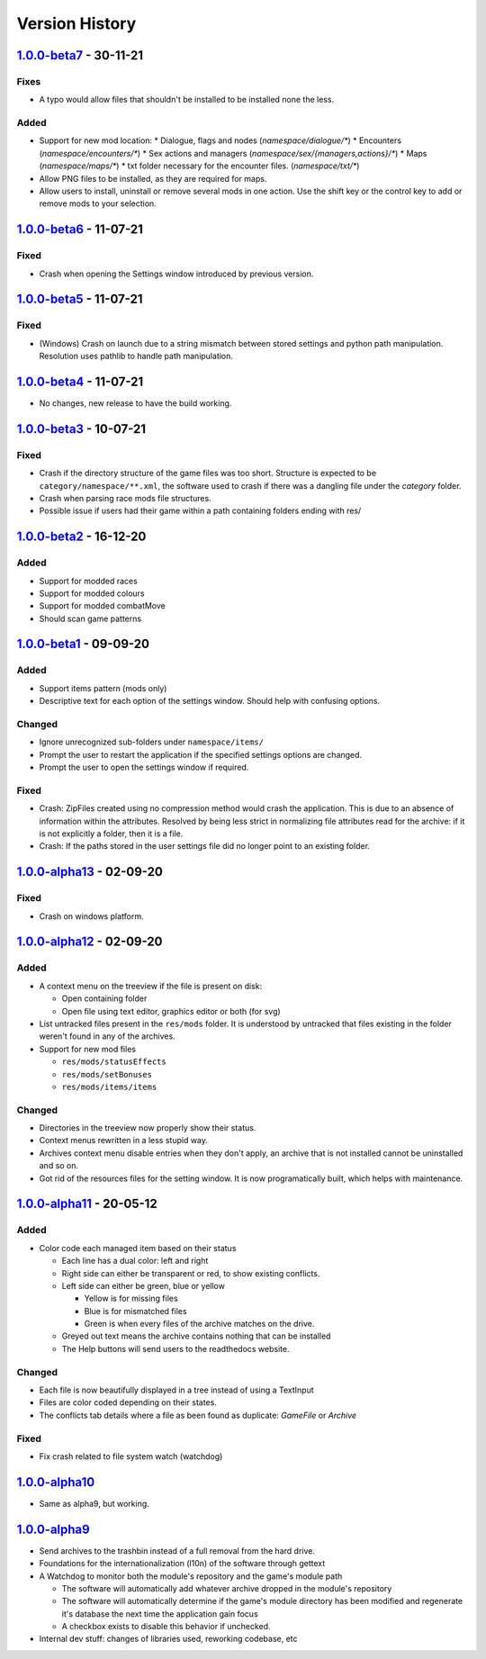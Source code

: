 ===============
Version History
===============

`1.0.0-beta7`_ - 30-11-21
-------------------------
Fixes
~~~~~
* A typo would allow files that shouldn't be installed to be installed none the
  less.

Added
~~~~~
* Support for new mod location:
  * Dialogue, flags and nodes (`namespace/dialogue/*`)
  * Encounters (`namespace/encounters/*`)
  * Sex actions and managers (`namespace/sex/{managers,actions}/*`)
  * Maps (`namespace/maps/*`)
  * txt folder necessary for the encounter files. (`namespace/txt/*`)
* Allow PNG files to be installed, as they are required for maps.
* Allow users to install, uninstall or remove several mods in one action. Use
  the shift key or the control key to add or remove mods to your selection.


`1.0.0-beta6`_ - 11-07-21
-------------------------
Fixed
~~~~~
* Crash when opening the Settings window introduced by previous version.

`1.0.0-beta5`_ - 11-07-21
-------------------------
Fixed
~~~~~
* (Windows) Crash on launch due to a string mismatch between stored settings and
  python path manipulation. Resolution uses pathlib to handle path manipulation.

`1.0.0-beta4`_ - 11-07-21
-------------------------
* No changes, new release to have the build working.

`1.0.0-beta3`_ - 10-07-21
-------------------------
Fixed
~~~~~
* Crash if the directory structure of the game files was too short. Structure
  is expected to be ``category/namespace/**.xml``, the software used to crash
  if there was a dangling file under the *category* folder.
* Crash when parsing race mods file structures.
* Possible issue if users had their game within a path containing folders ending
  with res/

`1.0.0-beta2`_ - 16-12-20
-------------------------
Added
~~~~~
* Support for modded races
* Support for modded colours
* Support for modded combatMove
* Should scan game patterns

`1.0.0-beta1`_ - 09-09-20
-------------------------
Added
~~~~~
* Support items pattern (mods only)
* Descriptive text for each option of the settings window. Should help with
  confusing options.

Changed
~~~~~~~
* Ignore unrecognized sub-folders under ``namespace/items/``
* Prompt the user to restart the application if the specified settings options
  are changed.
* Prompt the user to open the settings window if required.

Fixed
~~~~~
* Crash: ZipFiles created using no compression method would crash the
  application. This is due to an absence of information within the attributes.
  Resolved by being less strict in normalizing file attributes read for the
  archive: if it is not explicitly a folder, then it is a file.
* Crash: If the paths stored in the user settings file did no longer point to an
  existing folder.

`1.0.0-alpha13`_ - 02-09-20
---------------------------
Fixed
~~~~~
* Crash on windows platform.

`1.0.0-alpha12`_ - 02-09-20
---------------------------
Added
~~~~~
* A context menu on the treeview if the file is present on disk:

  * Open containing folder
  * Open file using text editor, graphics editor or both (for svg)

* List untracked files present in the ``res/mods`` folder. It is understood by
  untracked that files existing in the folder weren't found in any of the
  archives.

* Support for new mod files

  * ``res/mods/statusEffects``
  * ``res/mods/setBonuses``
  * ``res/mods/items/items``

Changed
~~~~~~~
* Directories in the treeview now properly show their status.
* Context menus rewritten in a less stupid way.
* Archives context menu disable entries when they don't apply, an archive that
  is not installed cannot be uninstalled and so on.
* Got rid of the resources files for the setting window. It is now
  programatically built, which helps with maintenance.

`1.0.0-alpha11`_ - 20-05-12
---------------------------
Added
~~~~~
* Color code each managed item based on their status

  * Each line has a dual color: left and right
  * Right side can either be transparent or red, to show existing conflicts.
  * Left side can either be green, blue or yellow

    * Yellow is for missing files
    * Blue is for mismatched files
    * Green is when every files of the archive matches on the drive.

  * Greyed out text means the archive contains nothing that can be installed
  * The Help buttons will send users to the readthedocs website.

Changed
~~~~~~~

* Each file is now beautifully displayed in a tree instead of using a TextInput
* Files are color coded depending on their states.
* The conflicts tab details where a file as been found as duplicate: *GameFile*
  or *Archive*

Fixed
~~~~~

* Fix crash related to file system watch (watchdog)

`1.0.0-alpha10`_
----------------

* Same as alpha9, but working.

`1.0.0-alpha9`_
---------------

* Send archives to the trashbin instead of a full removal from the hard drive.
* Foundations for the internationalization (l10n) of the software through
  gettext
* A Watchdog to monitor both the module's repository and the game's module path

  * The software will automatically add whatever archive dropped in the
    module's repository
  * The software will automatically determine if the game's module directory
    has been modified and regenerate it's database the next time the
    application gain focus
  * A checkbox exists to disable this behavior if unchecked.

* Internal dev stuff: changes of libraries used, reworking codebase, etc


.. _`1.0.0-beta7`: https://github.com/bicobus/qModManager/compare/v1.0.0-beta6...v1.0.0-beta7
.. _`1.0.0-beta6`: https://github.com/bicobus/qModManager/compare/v1.0.0-beta5...v1.0.0-beta6
.. _`1.0.0-beta5`: https://github.com/bicobus/qModManager/compare/v1.0.0-beta4...v1.0.0-beta5
.. _`1.0.0-beta4`: https://github.com/bicobus/qModManager/compare/v1.0.0-beta2...v1.0.0-beta4
.. _`1.0.0-beta3`: https://github.com/bicobus/qModManager/compare/v1.0.0-beta2...v1.0.0-beta3
.. _`1.0.0-beta2`: https://github.com/bicobus/qModManager/compare/v1.0.0-beta1...v1.0.0-beta2
.. _`1.0.0-beta1`: https://github.com/bicobus/qModManager/compare/v1.0.0-alpha13...v1.0.0-beta1
.. _`1.0.0-alpha13`: https://github.com/bicobus/qModManager/compare/v1.0.0-alpha12...v1.0.0-alpha13
.. _`1.0.0-alpha12`: https://github.com/bicobus/qModManager/compare/v1.0.0-alpha11...v1.0.0-alpha12
.. _`1.0.0-alpha11`: https://github.com/bicobus/qModManager/compare/v1.0.0-alpha10...v1.0.0-alpha11
.. _`1.0.0-alpha10`: https://github.com/bicobus/qModManager/compare/v1.0.0-alpha9...v1.0.0-alpha10
.. _`1.0.0-alpha9`: https://github.com/bicobus/qModManager/compare/v1.0.0-alpha8...v1.0.0-alpha9
